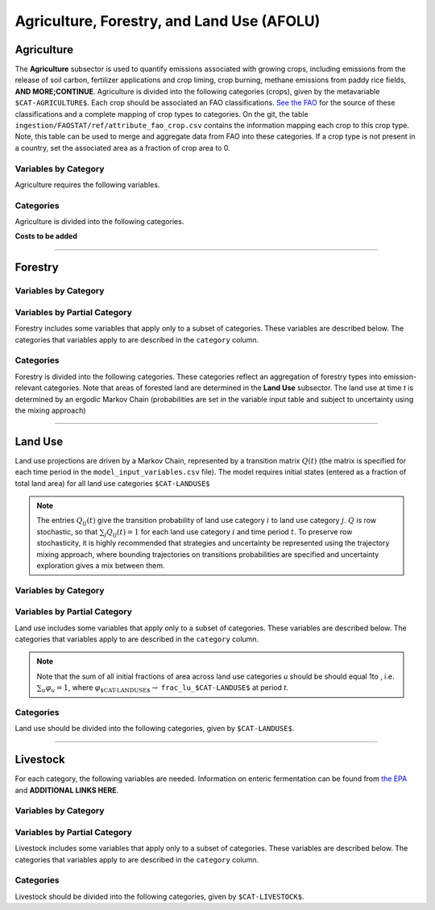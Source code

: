 ===========================================
Agriculture, Forestry, and Land Use (AFOLU)
===========================================


Agriculture
===========

The **Agriculture** subsector is used to quantify emissions associated with growing crops, including emissions from the release of soil carbon, fertilizer applications and crop liming, crop burning, methane emissions from paddy rice fields, **AND MORE;CONTINUE**. Agriculture is divided into the following categories (crops), given by the metavariable ``$CAT-AGRICULTURE$``. Each crop should be associated an FAO classifications. `See the FAO <https://www.fao.org/waicent/faoinfo/economic/faodef/annexe.htm>`_ for the source of these classifications and a complete mapping of crop types to categories. On the git, the table ``ingestion/FAOSTAT/ref/attribute_fao_crop.csv`` contains the information mapping each crop to this crop type. Note, this table can be used to merge and aggregate data from FAO into these categories. If a crop type is not present in a country, set the associated area as a fraction of crop area to 0.

Variables by Category
---------------------

Agriculture requires the following variables.

.. csv-table:: For each agricultural category, trajectories of the following variables are needed.
   :file: ./csvs/table_varreqs_by_category_af_agrc.csv
   :widths: 20, 30, 30, 10, 10
   :header-rows: 1

Categories
----------

Agriculture is divided into the following categories.

.. csv-table:: Agricultural categories (``$CAT-AGRICULTURE$`` attribute table)
   :file: ./csvs/attribute_cat_agriculture.csv
   :widths: 15,15,30,15,10,15
   :header-rows: 1


**Costs to be added**

----

Forestry
========

Variables by Category
---------------------

.. csv-table:: For each forest category, trajectories of the following variables are needed.
   :file: ./csvs/table_varreqs_by_category_af_frst.csv
   :widths: 20, 30, 30, 10, 10
   :header-rows: 1

Variables by Partial Category
-----------------------------

Forestry includes some variables that apply only to a subset of categories. These variables are described below. The categories that variables apply to are described in the ``category`` column.

.. csv-table:: Trajectories of the following variables are needed for **some** forest categories. If they are independent of categories, the category will show up as **none**.
   :file: ./csvs/table_varreqs_by_partial_category_af_frst.csv
   :widths: 15, 15, 20, 10, 10, 10, 10, 10
   :header-rows: 1

Categories
----------

Forestry is divided into the following categories. These categories reflect an aggregation of forestry types into emission-relevant categories. Note that areas of forested land are determined in the **Land Use** subsector. The land use at time *t* is determined by an ergodic Markov Chain (probabilities are set in the variable input table and subject to uncertainty using the mixing approach)

.. csv-table:: Forest categories (``$CAT-FOREST$`` attribute table)
   :file: ./csvs/attribute_cat_forest.csv
   :widths: 15,15,30,15,10,15
   :header-rows: 1

----

Land Use
========

Land use projections are driven by a Markov Chain, represented by a transition matrix :math:`Q(t)` (the matrix is specified for each time period in the ``model_input_variables.csv`` file). The model requires initial states (entered as a fraction of total land area) for all land use categories ``$CAT-LANDUSE$``

.. note::
   The entries :math:`Q_{ij}(t)` give the transition probability of land use category :math:`i` to land use category :math:`j`. :math:`Q` is row stochastic, so that :math:`\sum_{j}Q_{ij}(t) = 1` for each land use category :math:`i` and time period :math:`t`. To preserve row stochasticity, it is highly recommended that strategies and uncertainty be represented using the trajectory mixing approach, where bounding trajectories on transitions probabilities are specified and uncertainty exploration gives a mix between them.

Variables by Category
---------------------

.. csv-table:: For each land use category, trajectories of the following variables are needed.
   :file: ./csvs/table_varreqs_by_category_af_lndu.csv
   :widths: 20, 30, 30, 10, 10
   :header-rows: 1

Variables by Partial Category
-----------------------------

Land use includes some variables that apply only to a subset of categories. These variables are described below. The categories that variables apply to are described in the ``category`` column.

.. note::
   Note that the sum of all initial fractions of area across land use categories *u* should be should equal 1to , i.e. :math:`\sum_u \varphi_u = 1`, where :math:`\varphi_{\text{$CAT-LANDUSE$}} \to` ``frac_lu_$CAT-LANDUSE$`` at period *t*.

.. csv-table:: Trajectories of the following variables are needed for **some** land use categories.
   :file: ./csvs/table_varreqs_by_partial_category_af_lndu.csv
   :widths: 15, 15, 20, 10, 10, 10, 10, 10
   :header-rows: 1

Categories
----------

Land use should be divided into the following categories, given by ``$CAT-LANDUSE$``.

.. csv-table:: Land Use categories (``$CAT-LANDUSE$`` attribute table)
   :file: ./csvs/attribute_cat_land_use.csv
   :widths: 15,15,30,15,10,15
   :header-rows: 1

----


Livestock
=========

For each category, the following variables are needed. Information on enteric fermentation can be found from `the EPA <https://www3.epa.gov/ttnchie1/ap42/ch14/final/c14s04.pdf>`_ and **ADDITIONAL LINKS HERE**.

Variables by Category
---------------------

.. csv-table:: For each livestock category, trajectories of the following variables are needed.
   :file: ./csvs/table_varreqs_by_category_af_lvst.csv
   :widths: 15, 20, 15, 10, 20, 10, 10
   :header-rows: 1

Variables by Partial Category
-----------------------------

Livestock includes some variables that apply only to a subset of categories. These variables are described below. The categories that variables apply to are described in the ``category`` column.

.. csv-table:: Trajectories of the following variables are needed for **some** livestock categories.
   :file: ./csvs/table_varreqs_by_partial_category_af_lvst.csv
   :widths: 15, 15, 20, 10, 10, 10, 10, 10
   :header-rows: 1

Categories
----------

Livestock should be divided into the following categories, given by ``$CAT-LIVESTOCK$``.

.. csv-table:: Livestock categories (``$CAT-LIVESTOCK$`` attribute table)
   :file: ./csvs/attribute_cat_livestock.csv
   :widths: 25, 25, 25, 25
   :header-rows: 1
